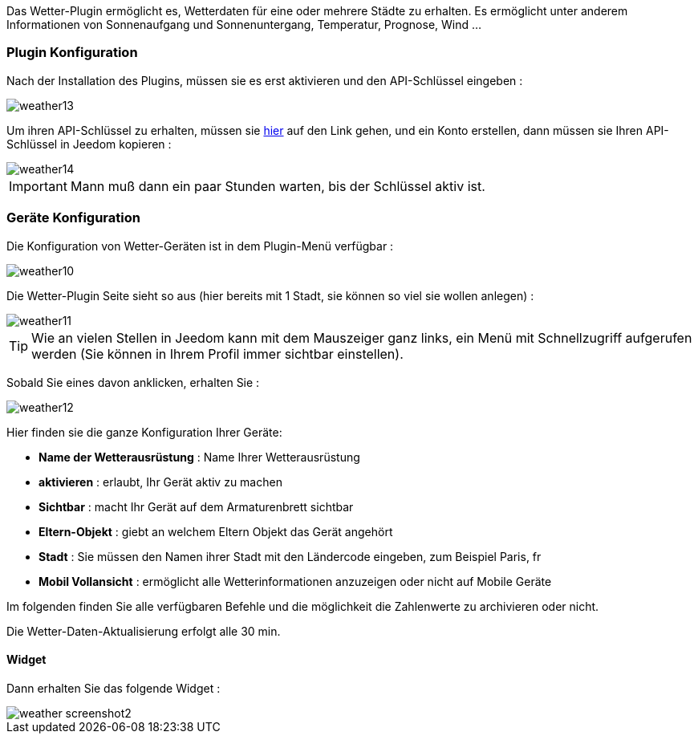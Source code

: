 Das Wetter-Plugin ermöglicht es, Wetterdaten für eine oder mehrere Städte zu erhalten. Es ermöglicht unter anderem Informationen von Sonnenaufgang und Sonnenuntergang, Temperatur, Prognose, Wind ...

=== Plugin Konfiguration

Nach der Installation des Plugins, müssen sie es erst aktivieren und den API-Schlüssel eingeben : 

image::../images/weather13.png[]

Um ihren API-Schlüssel zu erhalten, müssen sie link:https://home.openweathermap.org[hier] auf den Link gehen, und ein Konto erstellen, dann müssen sie Ihren API-Schlüssel in Jeedom kopieren : 

image::../images/weather14.png[]

[IMPORTANT]
Mann muß dann ein paar Stunden warten, bis der Schlüssel aktiv ist.

=== Geräte Konfiguration

Die Konfiguration von Wetter-Geräten ist in dem Plugin-Menü verfügbar :

image::../images/weather10.png[]

Die Wetter-Plugin Seite sieht so aus (hier bereits mit 1 Stadt, sie können so viel sie wollen anlegen) :

image::../images/weather11.png[]

[TIP]
Wie an vielen Stellen in Jeedom kann mit dem Mauszeiger ganz links, ein Menü mit Schnellzugriff aufgerufen werden (Sie können in Ihrem Profil immer sichtbar einstellen).  

Sobald Sie eines davon anklicken, erhalten Sie :

image::../images/weather12.png[]

Hier finden sie die ganze Konfiguration Ihrer Geräte:

* *Name der Wetterausrüstung* : Name Ihrer Wetterausrüstung 
* *aktivieren* : erlaubt, Ihr Gerät aktiv zu machen
* *Sichtbar* : macht Ihr Gerät auf dem Armaturenbrett sichtbar
* *Eltern-Objekt* : giebt an welchem Eltern Objekt das Gerät angehört
* *Stadt* : Sie müssen den Namen ihrer Stadt mit den Ländercode eingeben, zum Beispiel Paris, fr
* *Mobil Vollansicht* : ermöglicht alle Wetterinformationen anzuzeigen oder nicht auf Mobile Geräte

Im folgenden finden Sie alle verfügbaren Befehle und die möglichkeit die Zahlenwerte zu archivieren oder nicht.

Die Wetter-Daten-Aktualisierung erfolgt alle 30 min. 

==== Widget

Dann erhalten Sie das folgende Widget :

image::../images/weather_screenshot2.png[]